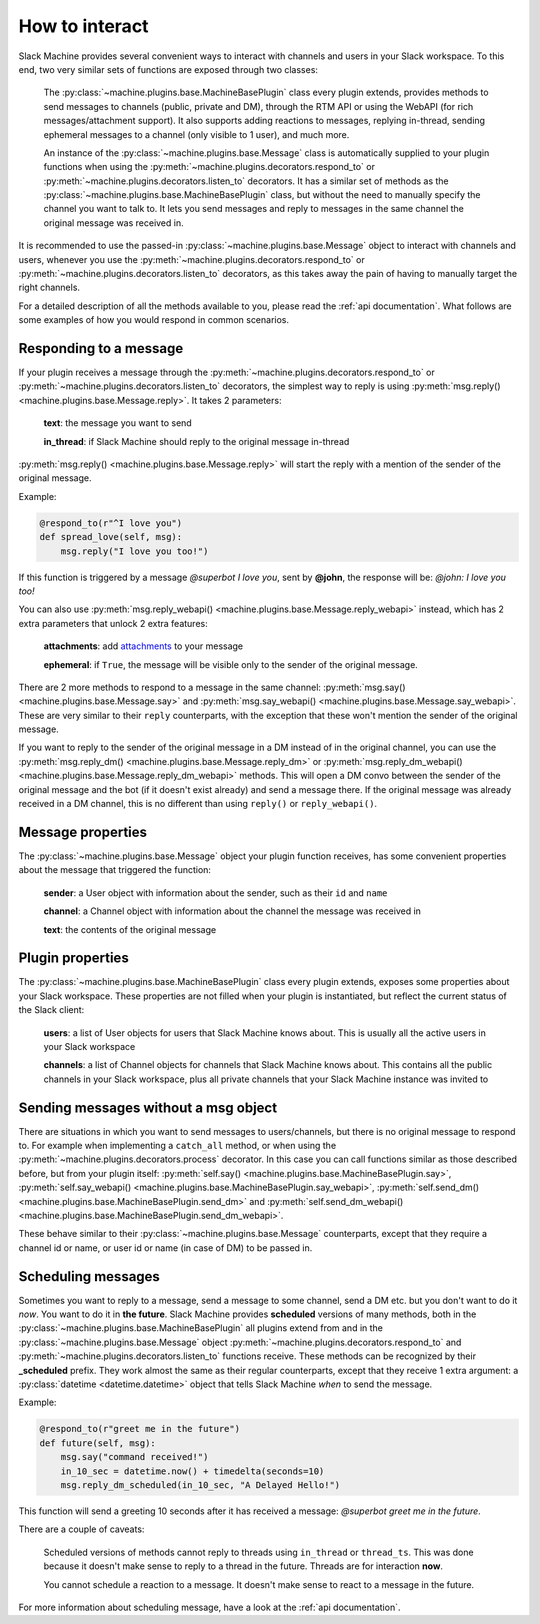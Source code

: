 .. _responding:

How to interact
===============

Slack Machine provides several convenient ways to interact with channels and users in your Slack 
workspace. To this end, two very similar sets of functions are exposed through two classes:

	The :py:class:`~machine.plugins.base.MachineBasePlugin` class every plugin extends, provides 
	methods to send messages to channels (public, private and DM), through the RTM API or using 
	the WebAPI (for rich messages/attachment support). It also supports adding reactions to messages, 
	replying in-thread, sending ephemeral messages to a channel (only visible to 1 user), and much 
	more.

	An instance of the :py:class:`~machine.plugins.base.Message` class is automatically supplied 
	to your plugin functions when using the :py:meth:`~machine.plugins.decorators.respond_to` or 
	:py:meth:`~machine.plugins.decorators.listen_to` decorators. It has a similar set of methods 
	as the :py:class:`~machine.plugins.base.MachineBasePlugin` class, but without the need to 
	manually specify the channel you want to talk to. It lets you send messages and reply to 
	messages in the same channel the original message was received in.

It is recommended to use the passed-in :py:class:`~machine.plugins.base.Message` object to 
interact with channels and users, whenever you use the :py:meth:`~machine.plugins.decorators.respond_to` 
or :py:meth:`~machine.plugins.decorators.listen_to` decorators, as this takes away the pain of 
having to manually target the right channels.

For a detailed description of all the methods available to you, please read the :ref:`api documentation`. 
What follows are some examples of how you would respond in common scenarios.

Responding to a message
-----------------------

If your plugin receives a message through the :py:meth:`~machine.plugins.decorators.respond_to` or 
:py:meth:`~machine.plugins.decorators.listen_to` decorators, the simplest way to reply is using 
:py:meth:`msg.reply() <machine.plugins.base.Message.reply>`. It takes 2 parameters:
	
	**text**: the message you want to send
	
	**in_thread**: if Slack Machine should reply to the original message in-thread

:py:meth:`msg.reply() <machine.plugins.base.Message.reply>` will start the reply with a mention 
of the sender of the original message.

Example:

.. code-block:: python

    @respond_to(r"^I love you")
    def spread_love(self, msg):
        msg.reply("I love you too!")

If this function is triggered by a message *@superbot I love you*, sent by **@john**, the 
response will be: *@john: I love you too!*

You can also use :py:meth:`msg.reply_webapi() <machine.plugins.base.Message.reply_webapi>` instead, 
which has 2 extra parameters that unlock 2 extra features:

	**attachments**: add `attachments`_ to your message

	**ephemeral**: if ``True``, the message will be visible only to the sender of the original message.

	.. _attachments: https://api.slack.com/docs/message-attachments

There are 2 more methods to respond to a message in the same channel: 
:py:meth:`msg.say() <machine.plugins.base.Message.say>` and 
:py:meth:`msg.say_webapi() <machine.plugins.base.Message.say_webapi>`. 
These are very similar to their ``reply`` counterparts, with the exception that these won't 
mention the sender of the original message.

If you want to reply to the sender of the original message in a DM instead of in the original 
channel, you can use the :py:meth:`msg.reply_dm() <machine.plugins.base.Message.reply_dm>` or 
:py:meth:`msg.reply_dm_webapi() <machine.plugins.base.Message.reply_dm_webapi>` methods. This 
will open a DM convo between the sender of the original message and the bot (if it doesn't exist 
already) and send a message there. If the original message was already received in a DM channel, 
this is no different than using ``reply()`` or ``reply_webapi()``.

Message properties
------------------

The :py:class:`~machine.plugins.base.Message` object your plugin function receives, has some 
convenient properties about the message that triggered the function:

	**sender**: a User object with information about the sender, such as their ``id`` and ``name``

	**channel**: a Channel object with information about the channel the message was received in

	**text**: the contents of the original message

Plugin properties
-----------------

The :py:class:`~machine.plugins.base.MachineBasePlugin` class every plugin extends, exposes 
some properties about your Slack workspace. These properties are not filled when your 
plugin is instantiated, but reflect the current status of the Slack client:

	**users**: a list of User objects for users that Slack Machine knows about. This is usually 
	all the active users in your Slack workspace

	**channels**: a list of Channel objects for channels that Slack Machine knows about. This 
	contains all the public channels in your Slack workspace, plus all private channels 
	that your Slack Machine instance was invited to

Sending messages without a msg object
-------------------------------------

There are situations in which you want to send messages to users/channels, but there is no 
original message to respond to. For example when implementing a ``catch_all`` method, or when 
using the :py:meth:`~machine.plugins.decorators.process` decorator. In this case you can call 
functions similar as those described before, but from your plugin itself: 
:py:meth:`self.say() <machine.plugins.base.MachineBasePlugin.say>`, 
:py:meth:`self.say_webapi() <machine.plugins.base.MachineBasePlugin.say_webapi>`, 
:py:meth:`self.send_dm() <machine.plugins.base.MachineBasePlugin.send_dm>` and 
:py:meth:`self.send_dm_webapi() <machine.plugins.base.MachineBasePlugin.send_dm_webapi>`.

These behave similar to their :py:class:`~machine.plugins.base.Message` counterparts, except that 
they require a channel id or name, or user id or name (in case of DM) to be passed in.

Scheduling messages
-------------------

Sometimes you want to reply to a message, send a message to some channel, send a DM etc. but 
you don't want to do it *now*. You want to do it in **the future**. Slack Machine provides 
**scheduled** versions of many methods, both in the 
:py:class:`~machine.plugins.base.MachineBasePlugin` all plugins extend from and in the 
:py:class:`~machine.plugins.base.Message` object :py:meth:`~machine.plugins.decorators.respond_to` 
and :py:meth:`~machine.plugins.decorators.listen_to` functions receive. These methods can be 
recognized by their **_scheduled** prefix. They work almost the same as their regular counterparts, 
except that they receive 1 extra argument: a :py:class:`datetime <datetime.datetime>` object that tells 
Slack Machine *when* to send the message.

Example:

.. code-block:: python

    @respond_to(r"greet me in the future")
    def future(self, msg):
        msg.say("command received!")
        in_10_sec = datetime.now() + timedelta(seconds=10)
        msg.reply_dm_scheduled(in_10_sec, "A Delayed Hello!")

This function will send a greeting 10 seconds after it has received a message: 
*@superbot greet me in the future*.

There are a couple of caveats:

	Scheduled versions of methods cannot reply to threads using ``in_thread`` or ``thread_ts``. 
	This was done because it doesn't make sense to reply to a thread in the future. Threads 
	are for interaction **now**.

	You cannot schedule a reaction to a message. It doesn't make sense to react to a message 
	in the future.

For more information about scheduling message, have a look at the :ref:`api documentation`.




